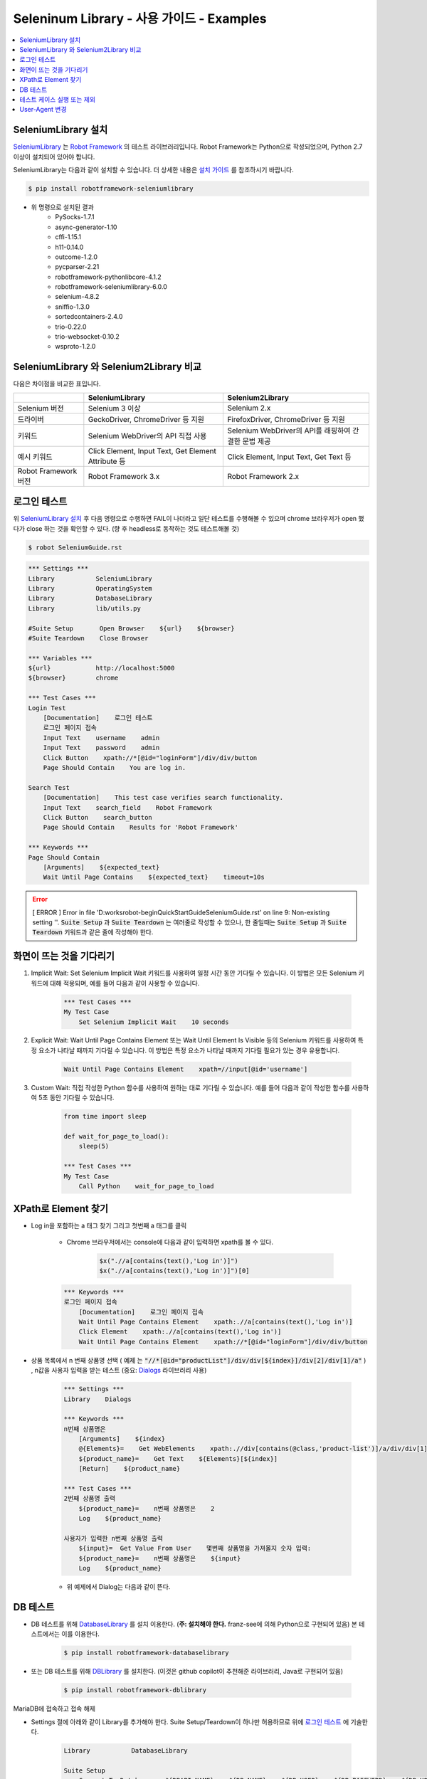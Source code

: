 .. default-role:: code

============================================
  Seleninum Library - 사용 가이드 - Examples
============================================

.. contents::
   :local:
   :depth: 2

SeleniumLibrary 설치
---------------------

`SeleniumLibrary`_ 는 `Robot Framework`_ 의 테스트 라이브러리입니다.
Robot Framework는 Python으로 작성되었으며, Python 2.7 이상이 설치되어 있어야 합니다.

SeleniumLibrary는 다음과 같이 설치할 수 있습니다.
더 상세한 내용은 `설치 가이드`_ 를 참조하시기 바랍니다.

.. code:: bash

    $ pip install robotframework-seleniumlibrary

* 위 명령으로 설치된 결과
    - PySocks-1.7.1
    - async-generator-1.10
    - cffi-1.15.1
    - h11-0.14.0
    - outcome-1.2.0
    - pycparser-2.21
    - robotframework-pythonlibcore-4.1.2
    - robotframework-seleniumlibrary-6.0.0
    - selenium-4.8.2
    - sniffio-1.3.0
    - sortedcontainers-2.4.0
    - trio-0.22.0
    - trio-websocket-0.10.2
    - wsproto-1.2.0

.. _Robot Framework: http://robotframework.org
.. _SeleniumLibrary: https://github.com/robotframework/SeleniumLibrary
.. _설치 가이드: https://github.com/robotframework/SeleniumLibrary#installation


SeleniumLibrary 와 Selenium2Library 비교
------------------------------------------

다음은 차이점을 비교한 표입니다.

+----------------------+-----------------------------------------------------+------------------------------------------------------+
|                      | SeleniumLibrary                                     | Selenium2Library                                     |
+======================+=====================================================+======================================================+
| Selenium 버전        | Selenium 3 이상                                     | Selenium 2.x                                         |
+----------------------+-----------------------------------------------------+------------------------------------------------------+
| 드라이버             | GeckoDriver, ChromeDriver 등 지원                   | FirefoxDriver, ChromeDriver 등 지원                  |
+----------------------+-----------------------------------------------------+------------------------------------------------------+
| 키워드               | Selenium WebDriver의 API 직접 사용                  | Selenium WebDriver의 API를 래핑하여 간결한 문법 제공 |
+----------------------+-----------------------------------------------------+------------------------------------------------------+
| 예시 키워드          | Click Element, Input Text, Get Element Attribute 등 | Click Element, Input Text, Get Text 등               |
+----------------------+-----------------------------------------------------+------------------------------------------------------+
| Robot Framework 버전 | Robot Framework 3.x                                 | Robot Framework 2.x                                  |
+----------------------+-----------------------------------------------------+------------------------------------------------------+

로그인 테스트
-------------

위 `SeleniumLibrary 설치`_ 후 다음 명령으로 수행하면 FAIL이 나더라고 일단 테스트를 수행해볼 수 있으며
chrome 브라우저가 open 했다가 close 하는 것을 확인할 수 있다. (향 후 headless로 동작하는 것도 테스트해볼 것)

.. code:: bash

    $ robot SeleniumGuide.rst

.. code:: robotframework

    *** Settings ***
    Library           SeleniumLibrary
    Library           OperatingSystem
    Library           DatabaseLibrary
    Library           lib/utils.py
    
    #Suite Setup       Open Browser    ${url}    ${browser}
    #Suite Teardown    Close Browser
   
    *** Variables ***
    ${url}            http://localhost:5000
    ${browser}        chrome
    
    *** Test Cases ***
    Login Test
        [Documentation]    로그인 테스트
        로그인 페이지 접속
        Input Text    username    admin
        Input Text    password    admin
        Click Button    xpath://*[@id="loginForm"]/div/div/button
        Page Should Contain    You are log in.
    
    Search Test
        [Documentation]    This test case verifies search functionality.
        Input Text    search_field    Robot Framework
        Click Button    search_button
        Page Should Contain    Results for 'Robot Framework'
    
    *** Keywords ***
    Page Should Contain
        [Arguments]    ${expected_text}
        Wait Until Page Contains    ${expected_text}    timeout=10s

.. error::

    [ ERROR ] Error in file 'D:\works\robot-begin\QuickStartGuide\SeleniumGuide.rst' on line 9: Non-existing setting ''.
    `Suite Setup` 과 `Suite Teardown` 는 여러줄로 작성할 수 있으나,
    한 줄일때는 `Suite Setup` 과 `Suite Teardown` 키워드과 같은 줄에 작성해야 한다.


화면이 뜨는 것을 기다리기
--------------------------

1. Implicit Wait:
   Set Selenium Implicit Wait 키워드를 사용하여 일정 시간 동안 기다릴 수 있습니다.
   이 방법은 모든 Selenium 키워드에 대해 적용되며, 예를 들어 다음과 같이 사용할 수 있습니다.

    .. code:: robotframework
    
        *** Test Cases ***
        My Test Case
            Set Selenium Implicit Wait    10 seconds

2. Explicit Wait:
   Wait Until Page Contains Element 또는 Wait Until Element Is Visible 등의
   Selenium 키워드를 사용하여 특정 요소가 나타날 때까지 기다릴 수 있습니다.
   이 방법은 특정 요소가 나타날 때까지 기다릴 필요가 있는 경우 유용합니다.

    .. code:: robotframework
    
        Wait Until Page Contains Element    xpath=//input[@id='username']

3. Custom Wait:
   직접 작성한 Python 함수를 사용하여 원하는 대로 기다릴 수 있습니다.
   예를 들어 다음과 같이 작성한 함수를 사용하여 5초 동안 기다릴 수 있습니다.

    .. code:: robotframework
    
        from time import sleep
        
        def wait_for_page_to_load():
            sleep(5)
            
        *** Test Cases ***
        My Test Case
            Call Python    wait_for_page_to_load

XPath로 Element 찾기
---------------------

- Log in을 포함하는 a 태그 찾기 그리고 첫번째 a 태그를 클릭

    - Chrome 브라우저에서는 console에 다음과 같이 입력하면 xpath를 볼 수 있다.

        .. code:: javascript
        
            $x(".//a[contains(text(),'Log in')]")
            $x(".//a[contains(text(),'Log in')]")[0]


    .. code:: robotframework

        *** Keywords ***
        로그인 페이지 접속
            [Documentation]    로그인 페이지 접속
            Wait Until Page Contains Element    xpath:.//a[contains(text(),'Log in')]
            Click Element    xpath:.//a[contains(text(),'Log in')]
            Wait Until Page Contains Element    xpath://*[@id="loginForm"]/div/div/button

- 상품 목록에서 n 번째 상품명 선택
  ( `예제` 는 `"//*[@id="productList"]/div/div[${index}]/div[2]/div[1]/a"` )
  , n값을 사용자 입력을 받는 테스트 (중요: `Dialogs`_ 라이브러리 사용)

    .. code:: robotframework

        *** Settings ***
        Library    Dialogs

        *** Keywords ***
        n번째 상품명은
            [Arguments]    ${index}
            @{Elements}=    Get WebElements    xpath:.//div[contains(@class,'product-list')]/a/div/div[1]/span
            ${product_name}=    Get Text    ${Elements}[${index}]
            [Return]    ${product_name}

        *** Test Cases ***
        2번째 상품명 출력
            ${product_name}=    n번째 상품명은    2
            Log    ${product_name}

        사용자가 입력한 n번째 상품명 출력
            ${input}=  Get Value From User    몇번째 상품명을 가져올지 숫자 입력:
            ${product_name}=    n번째 상품명은    ${input}
            Log    ${product_name}

    - 위 예제에서 Dialog는 다음과 같이 뜬다.

        .. image:: ./Dialogs.png
            :width: 220px
            :align: center

.. _Dialogs: https://robotframework.org/robotframework/latest/libraries/Dialogs.html#Get%20Value%20From%20User

DB 테스트
---------

- DB 테스트를 위해 `DatabaseLibrary`_ 를 설치 이용한다. (**주: 설치해야 한다.** franz-see에 의해 Python으로 구현되어 있음)
  본 테스트에서는 이를 이용한다.

    .. code:: bash
        
            $ pip install robotframework-databaselibrary

- 또는 DB 테스트를 위해 `DBLibrary`_ 를 설치한다.
  (이것은 github copilot이 추천해준 라이브러리, Java로 구현되어 있음)

    .. code:: bash
    
        $ pip install robotframework-dblibrary

MariaDB에 접속하고 접속 해제

- Settings 절에 아래와 같이 Library를 추가해야 한다.
  Suite Setup/Teardown이 하나만 허용하므로 위에 `로그인 테스트`_ 에 기술한다.

    .. code:: text
    
        Library           DatabaseLibrary
        
        Suite Setup
            Connect To Database    ${DBAPI_NAME}    ${DB_NAME}    ${DB_USER}    ${DB_PASSWORD}    ${DB_HOST}    ${DB_PORT}
        Suite Teardown
            Disconnect From Database

.. error::

    `Connect To Database` 를 `Suite Setup` 에서 사용을 하면 `Query` 키워드 동작시에 다음과 같은 오류가 발생한다.
    `AttributeError: 'NoneType' object has no attribute 'cursor'`
    따라서 위와 같이 말고, 아래와 같이 `MariaDB 접속 테스트` 에서 Query 전과 후에 `Disconnect From Database` 로 함께 사용한다.

.. code:: robotframework

    *** Test Cases ***
    MariaDB 접속 테스트
        [Documentation]    MariaDB 접속 테스트
        Connect To Database    ${DBAPI_NAME}    ${DB_NAME}    ${DB_USER}    ${DB_PASSWORD}    ${DB_HOST}    ${DB_PORT}
        ${result}=    Query    SELECT 1
        Log Many    ${result}
        Disconnect From Database

    *** Variables ***
    ${DBAPI_NAME}       pymysql
    ${DBAPI_MODULE}     pymysql
    ${DB_NAME}          test
    ${DB_USER}          test
    ${DB_PASSWORD}      test
    ${DB_HOST}          localhost
    ${DB_PORT}          3306
    ${DB_PARAMETERS}


Insert 테스트

.. code:: robotframework

    *** Test Cases ***
    MariaDB Insert 테스트
        [Documentation]    MariaDB Insert 테스트
        Connect To Database    ${DBAPI_NAME}    ${DB_NAME}    ${DB_USER}    ${DB_PASSWORD}    ${DB_HOST}    ${DB_PORT}
        ${result}=    Execute Sql String    INSERT INTO user (name, age) VALUES ('test', 10)
        Log    ${result}
        Disconnect From Database


.. _DatabaseLibrary: https://franz-see.github.io/Robotframework-Database-Library/api/1.2.2/DatabaseLibrary.html
.. _DBLibrary: https://github.com/MarketSquare/robotframework-dblibrary 

테스트 케이스 실행 또는 제외
-----------------------------

- 테스트 케이스 실행

    .. code:: bash
        
        $ robot --test "테스트 케이스 이름" SeleninumGuide.rst
        > robot.exe --test "MariaDB 접속 테스트" .\SeleniumGuide.rst
        > robot.exe --test "MariaDB*" .\SeleniumGuide.rst

- 테스트 케이스 제외

    .. code:: bash
            
        $ robot --exclude "테스트 케이스 이름" SeleninumGuide.rst
        > robot.exe --exclude "MariaDB 접속 테스트" .\SeleniumGuide.rst


User-Agent 변경
---------------

.. code:: robotframework

    *** Test Cases ***
    User-Agent 변경 테스트
        ${options}=  Evaluate  sys.modules['selenium.webdriver'].ChromeOptions()  sys, selenium.webdriver
        #${user_agent}=  Set Variable  Mozilla/5.0 (Windows NT 10.0; Win64; x64) AppleWebKit/537.36 (KHTML, like Gecko) Chrome/87.0.4280.141 Safari/537.36
        #${user_agent}=  Set Variable    Inyoung's RobotFramework Test
        ${user_agent}=  Set Variable    --user-agent="Inyoung's RobotFramework Test"
        #Call Method  ${options}  add_argument  --user-agent=${user_agent}
        Call Method  ${options}  add_argument  ${user_agent}
        Create Webdriver  Chrome  chrome_options=${options}
        #${desired_capabilities}=  Create Dictionary  chromeOptions=${options.to_capabilities()}
        #Open Browser  http://localhost:5000  chrome  ${desired_capabilities}
        Go To    http://localhost:5000
        wait for    5
        Close Browser

테스트는 다음과 같이 User-Agent 변경 테스트만 따로 실행한다.

.. code:: bash

    $ robot --test "User-Agent 변경 테스트" .\SeleniumGuide.rst

.. note::

    정확히 다음과 같은 상태에서 테스트가 정상적으로 동작한다.
    주석처리된 부분은 또 다른 예제들로 실패한다.
    이후 테스트 필요. by 이인영, 2023-03-27

::

    ${options}=  Evaluate  sys.modules['selenium.webdriver'].ChromeOptions()  sys, selenium.webdriver
    ${user_agent}=  Set Variable    --user-agent="Inyoung's RobotFramework Test"
    Call Method  ${options}  add_argument  ${user_agent}
    Create Webdriver  Chrome  chrome_options=${options}
    Go To    http://localhost:5000
 
